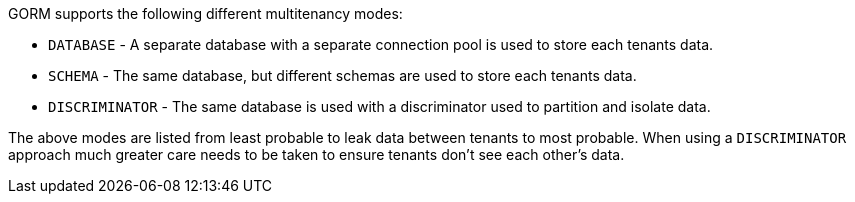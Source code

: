 GORM supports the following different multitenancy modes:

* `DATABASE` - A separate database with a separate connection pool is used to store each tenants data.
* `SCHEMA` - The same database, but different schemas are used to store each tenants data.
* `DISCRIMINATOR` - The same database is used with a discriminator used to partition and isolate data.

The above modes are listed from least probable to leak data between tenants to most probable. When using a `DISCRIMINATOR` approach much greater care needs to be taken to ensure tenants don't see each other's data.
